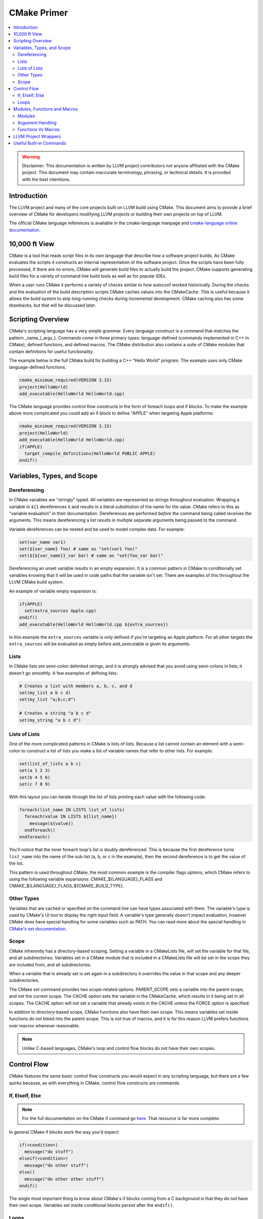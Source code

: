 ============
CMake Primer
============

.. contents::
   :local:

.. warning::
   Disclaimer: This documentation is written by LLVM project contributors `not`
   anyone affiliated with the CMake project. This document may contain
   inaccurate terminology, phrasing, or technical details. It is provided with
   the best intentions.


Introduction
============

The LLVM project and many of the core projects built on LLVM build using CMake.
This document aims to provide a brief overview of CMake for developers modifying
LLVM projects or building their own projects on top of LLVM.

The official CMake language references is available in the cmake-language
manpage and `cmake-language online documentation
<https://cmake.org/cmake/help/v3.4/manual/cmake-language.7.html>`_.

10,000 ft View
==============

CMake is a tool that reads script files in its own language that describe how a
software project builds. As CMake evaluates the scripts it constructs an
internal representation of the software project. Once the scripts have been
fully processed, if there are no errors, CMake will generate build files to
actually build the project. CMake supports generating build files for a variety
of command line build tools as well as for popular IDEs.

When a user runs CMake it performs a variety of checks similar to how autoconf
worked historically. During the checks and the evaluation of the build
description scripts CMake caches values into the CMakeCache. This is useful
because it allows the build system to skip long-running checks during
incremental development. CMake caching also has some drawbacks, but that will be
discussed later.

Scripting Overview
==================

CMake's scripting language has a very simple grammar. Every language construct
is a command that matches the pattern _name_(_args_). Commands come in three
primary types: language-defined (commands implemented in C++ in CMake), defined
functions, and defined macros. The CMake distribution also contains a suite of
CMake modules that contain definitions for useful functionality.

The example below is the full CMake build for building a C++ "Hello World"
program. The example uses only CMake language-defined functions.

.. code-block:: cmake

   cmake_minimum_required(VERSION 3.15)
   project(HelloWorld)
   add_executable(HelloWorld HelloWorld.cpp)

The CMake language provides control flow constructs in the form of foreach loops
and if blocks. To make the example above more complicated you could add an if
block to define "APPLE" when targeting Apple platforms:

.. code-block:: cmake

   cmake_minimum_required(VERSION 3.15)
   project(HelloWorld)
   add_executable(HelloWorld HelloWorld.cpp)
   if(APPLE)
     target_compile_definitions(HelloWorld PUBLIC APPLE)
   endif()

Variables, Types, and Scope
===========================

Dereferencing
-------------

In CMake variables are "stringly" typed. All variables are represented as
strings throughout evaluation. Wrapping a variable in ``${}`` dereferences it
and results in a literal substitution of the name for the value. CMake refers to
this as "variable evaluation" in their documentation. Dereferences are performed
*before* the command being called receives the arguments. This means
dereferencing a list results in multiple separate arguments being passed to the
command.

Variable dereferences can be nested and be used to model complex data. For
example:

.. code-block:: cmake

   set(var_name var1)
   set(${var_name} foo) # same as "set(var1 foo)"
   set(${${var_name}}_var bar) # same as "set(foo_var bar)"

Dereferencing an unset variable results in an empty expansion. It is a common
pattern in CMake to conditionally set variables knowing that it will be used in
code paths that the variable isn't set. There are examples of this throughout
the LLVM CMake build system.

An example of variable empty expansion is:

.. code-block:: cmake

   if(APPLE)
     set(extra_sources Apple.cpp)
   endif()
   add_executable(HelloWorld HelloWorld.cpp ${extra_sources})

In this example the ``extra_sources`` variable is only defined if you're
targeting an Apple platform. For all other targets the ``extra_sources`` will be
evaluated as empty before add_executable is given its arguments.

Lists
-----

In CMake lists are semi-colon delimited strings, and it is strongly advised that
you avoid using semi-colons in lists; it doesn't go smoothly. A few examples of
defining lists:

.. code-block:: cmake

   # Creates a list with members a, b, c, and d
   set(my_list a b c d)
   set(my_list "a;b;c;d")

   # Creates a string "a b c d"
   set(my_string "a b c d")

Lists of Lists
--------------

One of the more complicated patterns in CMake is lists of lists. Because a list
cannot contain an element with a semi-colon to construct a list of lists you
make a list of variable names that refer to other lists. For example:

.. code-block:: cmake

   set(list_of_lists a b c)
   set(a 1 2 3)
   set(b 4 5 6)
   set(c 7 8 9)

With this layout you can iterate through the list of lists printing each value
with the following code:

.. code-block:: cmake

   foreach(list_name IN LISTS list_of_lists)
     foreach(value IN LISTS ${list_name})
       message(${value})
     endforeach()
   endforeach()

You'll notice that the inner foreach loop's list is doubly dereferenced. This is
because the first dereference turns ``list_name`` into the name of the sub-list
(a, b, or c in the example), then the second dereference is to get the value of
the list.

This pattern is used throughout CMake, the most common example is the compiler
flags options, which CMake refers to using the following variable expansions:
CMAKE_${LANGUAGE}_FLAGS and CMAKE_${LANGUAGE}_FLAGS_${CMAKE_BUILD_TYPE}.

Other Types
-----------

Variables that are cached or specified on the command line can have types
associated with them. The variable's type is used by CMake's UI tool to display
the right input field. A variable's type generally doesn't impact evaluation,
however CMake does have special handling for some variables such as PATH.
You can read more about the special handling in `CMake's set documentation
<https://cmake.org/cmake/help/v3.5/command/set.html#set-cache-entry>`_.

Scope
-----

CMake inherently has a directory-based scoping. Setting a variable in a
CMakeLists file, will set the variable for that file, and all subdirectories.
Variables set in a CMake module that is included in a CMakeLists file will be
set in the scope they are included from, and all subdirectories.

When a variable that is already set is set again in a subdirectory it overrides
the value in that scope and any deeper subdirectories.

The CMake set command provides two scope-related options. PARENT_SCOPE sets a
variable into the parent scope, and not the current scope. The CACHE option sets
the variable in the CMakeCache, which results in it being set in all scopes. The
CACHE option will not set a variable that already exists in the CACHE unless the
FORCE option is specified.

In addition to directory-based scope, CMake functions also have their own scope.
This means variables set inside functions do not bleed into the parent scope.
This is not true of macros, and it is for this reason LLVM prefers functions
over macros whenever reasonable.

.. note::
  Unlike C-based languages, CMake's loop and control flow blocks do not have
  their own scopes.

Control Flow
============

CMake features the same basic control flow constructs you would expect in any
scripting language, but there are a few quirks because, as with everything in
CMake, control flow constructs are commands.

If, ElseIf, Else
----------------

.. note::
  For the full documentation on the CMake if command go
  `here <https://cmake.org/cmake/help/v3.4/command/if.html>`_. That resource is
  far more complete.

In general CMake if blocks work the way you'd expect:

.. code-block:: cmake

  if(<condition>)
    message("do stuff")
  elseif(<condition>)
    message("do other stuff")
  else()
    message("do other other stuff")
  endif()

The single most important thing to know about CMake's if blocks coming from a C
background is that they do not have their own scope. Variables set inside
conditional blocks persist after the ``endif()``.

Loops
-----

The most common form of the CMake ``foreach`` block is:

.. code-block:: cmake

  foreach(var ...)
    message("do stuff")
  endforeach()

The variable argument portion of the ``foreach`` block can contain dereferenced
lists, values to iterate, or a mix of both:

.. code-block:: cmake

  foreach(var foo bar baz)
    message(${var})
  endforeach()
  # prints:
  #  foo
  #  bar
  #  baz

  set(my_list 1 2 3)
  foreach(var ${my_list})
    message(${var})
  endforeach()
  # prints:
  #  1
  #  2
  #  3

  foreach(var ${my_list} out_of_bounds)
    message(${var})
  endforeach()
  # prints:
  #  1
  #  2
  #  3
  #  out_of_bounds

There is also a more modern CMake foreach syntax. The code below is equivalent
to the code above:

.. code-block:: cmake

  foreach(var IN ITEMS foo bar baz)
    message(${var})
  endforeach()
  # prints:
  #  foo
  #  bar
  #  baz

  set(my_list 1 2 3)
  foreach(var IN LISTS my_list)
    message(${var})
  endforeach()
  # prints:
  #  1
  #  2
  #  3

  foreach(var IN LISTS my_list ITEMS out_of_bounds)
    message(${var})
  endforeach()
  # prints:
  #  1
  #  2
  #  3
  #  out_of_bounds

Similar to the conditional statements, these generally behave how you would
expect, and they do not have their own scope.

CMake also supports ``while`` loops, although they are not widely used in LLVM.

Modules, Functions and Macros
=============================

Modules
-------

Modules are CMake's vehicle for enabling code reuse. CMake modules are just
CMake script files. They can contain code to execute on include as well as
definitions for commands.

In CMake macros and functions are universally referred to as commands, and they
are the primary method of defining code that can be called multiple times.

In LLVM we have several CMake modules that are included as part of our
distribution for developers who don't build our project from source. Those
modules are the fundamental pieces needed to build LLVM-based projects with
CMake. We also rely on modules as a way of organizing the build system's
functionality for maintainability and re-use within LLVM projects.

Argument Handling
-----------------

When defining a CMake command handling arguments is very useful. The examples
in this section will all use the CMake ``function`` block, but this all applies
to the ``macro`` block as well.

CMake commands can have named arguments that are required at every call site. In
addition, all commands will implicitly accept a variable number of extra
arguments (In C parlance, all commands are varargs functions). When a command is
invoked with extra arguments (beyond the named ones) CMake will store the full
list of arguments (both named and unnamed) in a list named ``ARGV``, and the
sublist of unnamed arguments in ``ARGN``. Below is a trivial example of
providing a wrapper function for CMake's built in function ``add_dependencies``.

.. code-block:: cmake

   function(add_deps target)
     add_dependencies(${target} ${ARGN})
   endfunction()

This example defines a new macro named ``add_deps`` which takes a required first
argument, and just calls another function passing through the first argument and
all trailing arguments.

CMake provides a module ``CMakeParseArguments`` which provides an implementation
of advanced argument parsing. We use this all over LLVM, and it is recommended
for any function that has complex argument-based behaviors or optional
arguments. CMake's official documentation for the module is in the
``cmake-modules`` manpage, and is also available at the
`cmake-modules online documentation
<https://cmake.org/cmake/help/v3.4/module/CMakeParseArguments.html>`_.

.. note::
  As of CMake 3.5 the cmake_parse_arguments command has become a native command
  and the CMakeParseArguments module is empty and only left around for
  compatibility.

Functions Vs Macros
-------------------

Functions and Macros look very similar in how they are used, but there is one
fundamental difference between the two. Functions have their own scope, and
macros don't. This means variables set in macros will bleed out into the calling
scope. That makes macros suitable for defining very small bits of functionality
only.

The other difference between CMake functions and macros is how arguments are
passed. Arguments to macros are not set as variables, instead dereferences to
the parameters are resolved across the macro before executing it. This can
result in some unexpected behavior if using unreferenced variables. For example:

.. code-block:: cmake

   macro(print_list my_list)
     foreach(var IN LISTS my_list)
       message("${var}")
     endforeach()
   endmacro()

   set(my_list a b c d)
   set(my_list_of_numbers 1 2 3 4)
   print_list(my_list_of_numbers)
   # prints:
   # a
   # b
   # c
   # d

Generally speaking this issue is uncommon because it requires using
non-dereferenced variables with names that overlap in the parent scope, but it
is important to be aware of because it can lead to subtle bugs.

LLVM Project Wrappers
=====================

LLVM projects provide lots of wrappers around critical CMake built-in commands.
We use these wrappers to provide consistent behaviors across LLVM components
and to reduce code duplication.

We generally (but not always) follow the convention that commands prefaced with
``llvm_`` are intended to be used only as building blocks for other commands.
Wrapper commands that are intended for direct use are generally named following
with the project in the middle of the command name (i.e. ``add_llvm_executable``
is the wrapper for ``add_executable``). The LLVM ``add_*`` wrapper functions are
all defined in ``AddLLVM.cmake`` which is installed as part of the LLVM
distribution. It can be included and used by any LLVM sub-project that requires
LLVM.

.. note::

   Not all LLVM projects require LLVM for all use cases. For example compiler-rt
   can be built without LLVM, and the compiler-rt sanitizer libraries are used
   with GCC.

Useful Built-in Commands
========================

CMake has a bunch of useful built-in commands. This document isn't going to
go into details about them because The CMake project has excellent
documentation. To highlight a few useful functions see:

* `add_custom_command <https://cmake.org/cmake/help/v3.4/command/add_custom_command.html>`_
* `add_custom_target <https://cmake.org/cmake/help/v3.4/command/add_custom_target.html>`_
* `file <https://cmake.org/cmake/help/v3.4/command/file.html>`_
* `list <https://cmake.org/cmake/help/v3.4/command/list.html>`_
* `math <https://cmake.org/cmake/help/v3.4/command/math.html>`_
* `string <https://cmake.org/cmake/help/v3.4/command/string.html>`_

The full documentation for CMake commands is in the ``cmake-commands`` manpage
and available on `CMake's website <https://cmake.org/cmake/help/v3.4/manual/cmake-commands.7.html>`_

